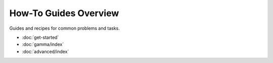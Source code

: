 ======================
How-To Guides Overview
======================

Guides and recipes for common problems and tasks.

* :doc:`get-started`
* :doc:`gamma/index`
* :doc:`advanced/index`
